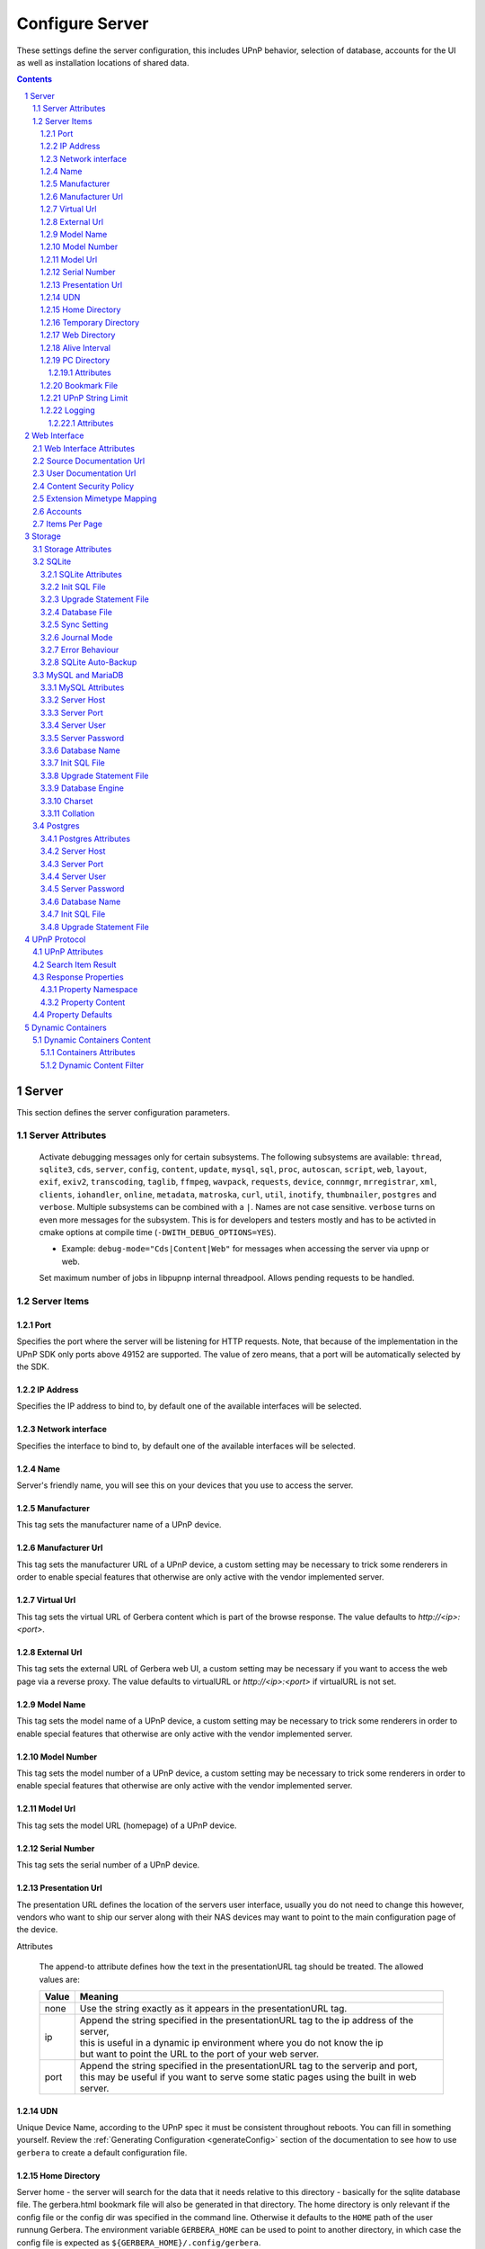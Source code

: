 .. index:: Configure Server

################
Configure Server
################

These settings define the server configuration, this includes UPnP behavior, selection of database, accounts for the UI as well as installation locations of shared data.

.. contents::
   :backlinks: entry
.. sectnum::
   :start: 1

.. _server:

******
Server
******

.. confval:: server
   :type: :confval:`Section`
   :required: true

   .. code-block:: xml

       <server> ... </server>

This section defines the server configuration parameters.

Server Attributes
=================

      .. confval:: debug-mode
         :type: enum
         :required: false
         :default: unset
      .. versionadded:: 2.0.0
      .. versionchanged:: 2.6.1 new option ``inotify``
      .. versionchanged:: HEAD new option ``thumbnailer``
      .. versionchanged:: HEAD new option ``postgres``

      Activate debugging messages only for certain subsystems.
      The following subsystems are available:
      ``thread``, ``sqlite3``, ``cds``, ``server``, ``config``,
      ``content``, ``update``, ``mysql``,
      ``sql``, ``proc``, ``autoscan``, ``script``, ``web``, ``layout``,
      ``exif``, ``exiv2``, ``transcoding``, ``taglib``, ``ffmpeg``, ``wavpack``,
      ``requests``, ``device``, ``connmgr``, ``mrregistrar``, ``xml``,
      ``clients``, ``iohandler``, ``online``, ``metadata``, ``matroska``,
      ``curl``, ``util``, ``inotify``, ``thumbnailer``, ``postgres`` and ``verbose``.
      Multiple subsystems can be combined with a ``|``. Names are not case
      sensitive. ``verbose`` turns on even more messages for the subsystem.
      This is for developers and testers mostly and has to be
      activted in cmake options at compile time (``-DWITH_DEBUG_OPTIONS=YES``).

      * Example: ``debug-mode="Cds|Content|Web"`` for messages when accessing the server via upnp or web.


      .. confval:: upnp-max-jobs
         :type: :confval:`Integer`
         :required: false
         :default: ``500``
      .. versionadded:: 2.4.0

      Set maximum number of jobs in libpupnp internal threadpool.
      Allows pending requests to be handled.

Server Items
============

Port
----

.. confval:: port
   :type: :confval:`Integer`
   :required: false
   :default: ``0`` `(automatic)`

   .. code-block:: xml

       <port>0</port>

Specifies the port where the server will be listening for HTTP requests. Note, that because of the implementation in the UPnP SDK
only ports above 49152 are supported. The value of zero means, that a port will be automatically selected by the SDK.

IP Address
----------

.. confval:: ip
   :type: :confval:`String`
   :required: false
   :default: ip of the first available network interface

   .. code-block:: xml

       <ip>192.168.0.23</ip>

Specifies the IP address to bind to, by default one of the available interfaces will be selected.

Network interface
-----------------

.. confval:: interface
   :type: :confval:`String`
   :required: false
   :default: first available network interface

   .. code-block:: xml

       <interface>eth0</interface>

Specifies the interface to bind to, by default one of the available interfaces will be selected.

Name
----

.. confval:: server name
   :type: :confval:`String`
   :required: true
   :default: ``Gerbera``

   .. code-block:: xml

       <name>Gerbera</name>

Server's friendly name, you will see this on your devices that you use to access the server.

Manufacturer
------------

.. confval:: manufacturer
   :type: :confval:`String`
   :required: false
   :default: empty

   .. code-block:: xml

       <manufacturer>Gerbera Developers</manufacturer>

This tag sets the manufacturer name of a UPnP device.

Manufacturer Url
----------------

.. confval:: manufacturerURL
   :type: :confval:`String`
   :required: false
   :default: ``https://gerbera.io/``

   .. code-block:: xml

       <manufacturerURL>https://gerbera.io/</manufacturerURL>

This tag sets the manufacturer URL of a UPnP device, a custom setting may be necessary to trick some renderers in order
to enable special features that otherwise are only active with the vendor implemented server.

Virtual Url
-----------

.. confval:: virtualURL
   :type: :confval:`String`
   :required: false
   :default: unset

   .. code-block:: xml

       <virtualURL>https://gerbera.io/</virtualURL>

This tag sets the virtual URL of Gerbera content which is part of the browse response.
The value defaults to `http://<ip>:<port>`.

External Url
------------

.. confval:: externalURL
   :type: :confval:`String`
   :required: false
   :default: unset

   .. versionadded:: 2.0.0
   .. code-block:: xml

       <externalURL>https://gerbera.io/</externalURL>

This tag sets the external URL of Gerbera web UI, a custom setting may be necessary if you want to access the web page via a reverse proxy.
The value defaults to virtualURL or `http://<ip>:<port>` if virtualURL is not set.

Model Name
----------

.. confval:: modelName
   :type: :confval:`String`
   :required: false
   :default: ``Gerbera``

   .. code-block:: xml

       <modelName>Gerbera</modelName>

This tag sets the model name of a UPnP device, a custom setting may be necessary to trick some renderers in order to
enable special features that otherwise are only active with the vendor implemented server.

Model Number
------------

.. confval:: modelNumber
   :type: :confval:`String`
   :required: false
   :default: Gerbera version

   .. code-block:: xml

       <modelNumber>42.7.0</modelNumber>

This tag sets the model number of a UPnP device, a custom setting may be necessary to trick some renderers in order
to enable special features that otherwise are only active with the vendor implemented server.

Model Url
---------

.. confval:: modelURL
   :type: :confval:`String`
   :required: false
   :default: empty

   .. code-block:: xml

       <modelURL>http://example.org/product-23</modelURL>

This tag sets the model URL (homepage) of a UPnP device.

Serial Number
-------------

.. confval:: serialNumber
   :type: :confval:`String`
   :required: false
   :default: ``1``

   .. code-block:: xml

       <serialNumber>42</serialNumber>

This tag sets the serial number of a UPnP device.

Presentation Url
----------------

.. confval:: presentationURL
   :type: :confval:`String`
   :required: false
   :default: ``/``

   .. code-block:: xml

       <presentationURL append-to="ip">80/index.html</presentationURL>

The presentation URL defines the location of the servers user interface, usually you do not need to change this
however, vendors who want to ship our server along with their NAS devices may want to point to the main configuration
page of the device.

Attributes

        .. confval:: append-to
           :type: enum
           :required: false
           :default: ``none``

           .. code-block:: xml

               append-to="ip"

      The append-to attribute defines how the text in the presentationURL tag should be treated.
      The allowed values are:

      +-------+--------------------------------------------------------------------------------------------+
      | Value | Meaning                                                                                    |
      +=======+============================================================================================+
      | none  | Use the string exactly as it appears in the presentationURL tag.                           |
      +-------+--------------------------------------------------------------------------------------------+
      | ip    | | Append the string specified in the presentationURL tag to the ip address of the server,  |
      |       | | this is useful in a dynamic ip environment where you do not know the ip                  |
      |       | | but want to point the URL to the port of your web server.                                |
      +-------+--------------------------------------------------------------------------------------------+
      | port  | | Append the string specified in the presentationURL tag to the serverip and port,         |
      |       | | this may be useful if you want to serve some static pages using the built in web server. |
      +-------+--------------------------------------------------------------------------------------------+

UDN
---

.. confval:: udn
   :type: :confval:`String`
   :required: true
   :default: none

   .. code-block:: xml

       <udn>uuid:[generated-uuid]</udn>

Unique Device Name, according to the UPnP spec it must be consistent throughout reboots. You can fill in something
yourself.  Review the :ref:`Generating Configuration <generateConfig>` section of the documentation to see how to use
``gerbera`` to create a default configuration file.

Home Directory
--------------

.. confval:: home
   :type: :confval:`Path`
   :required: true
   :default: ``~`` `- the HOME directory of the user running gerbera.`

   .. code-block:: xml

      <home override="yes">/home/your_user_name/gerbera</home>

Server home - the server will search for the data that it needs relative to this directory -
basically for the sqlite database file.
The gerbera.html bookmark file will also be generated in that directory.
The home directory is only relevant if the config file or the config dir was specified
in the command line. Otherwise it defaults to the ``HOME`` path of the user runnung
Gerbera. The environment variable ``GERBERA_HOME`` can be used to point to another directory,
in which case the config file is expected as ``${GERBERA_HOME}/.config/gerbera``.

    Attributes:

      .. confval:: override
         :type: :confval:`Boolean`
         :required: false
         :default: ``no``

         .. code-block:: xml

             override="yes"

      Force all relative paths to base on the home directory of the config file even
      if it was read relative to the environment variables or from command line. This
      means that Gerbara changes its home during startup.

Temporary Directory
-------------------

.. confval:: tmpdir
   :type: :confval:`Path`
   :required: true
   :default: ``/tmp/``

   .. code-block:: xml

       <tmpdir>/tmp/</tmpdir>

Selects the temporary directory that will be used by the server.

Web Directory
-------------

.. confval:: webroot
   :type: :confval:`Path`
   :required: true
   :default: `depends on the installation prefix that is passed to the configure script.`

   .. code-block:: xml

       <webroot>/usr/share/gerbera/web</webroot>

Root directory for the web server, this is the location where device description documents,
UI html and js files, icons, etc. are stored.

Alive Interval
--------------

.. confval:: alive
   :type: :confval:`Integer`
   :required: false
   :default: ``180``, (Results in alive messages every 60s, see below) `this is according to the UPnP specification.`

   .. code-block:: xml

       <alive>180</alive>

* Min: 62 (A message sent every 1s, see below)

Interval for broadcasting SSDP:alive messages

An advertisement will be sent by LibUPnP every (this value/2)-30 seconds, and will have a cache-control max-age of this value.

Example:
   A value of 62 will result in an SSDP advertisement being sent every second. ``(62 / 2 = 31) - 30 = 1``.
   The default value of 180 results results in alive messages every 60s. ``(180 / 2 = 90) - 30 = 60``.

Note:
   If you experience disconnection problems from your device, e.g. Playstation 4, when streaming videos after about 5 minutes,
   you can try changing the alive value to 86400 (which is 24 hours).

PC Directory
------------

.. confval:: pc-directory
   :type: :confval:`Section`
   :required: false

   .. code-block:: xml

       <pc-directory upnp-hide="yes" web-hide="yes"/>

Tweak visibility of PC directory, i.e. root entry for physical structure.

Attributes
^^^^^^^^^^

    .. confval:: upnp-hide
       :type: :confval:`Boolean`
       :required: false
       :default: ``no``

       .. code-block:: xml

           upnp-hide="yes"

    Enabling this option will make the PC-Directory container invisible for UPnP devices.

    .. confval:: web-hide
       :type: :confval:`Boolean`
       :required: false
       :default: ``no``
    ..

       .. versionadded:: 2.6.0
       .. code-block:: xml

            web-hide="yes"

    Enabling this option will make the PC-Directory container invisible in the web UI.

Bookmark File
-------------

.. confval:: bookmark
   :type: :confval:`String`
   :required: false
   :default: ``gerbera.html``

   .. code-block:: xml

       <bookmark>gerbera.html</bookmark>

The bookmark file offers an easy way to access the user interface, it is especially helpful when the server is
not configured to run on a fixed port. Each time the server is started, the bookmark file will be filled in with a
redirect to the servers current IP address and port. To use it, simply bookmark this file in your browser,
the default location is ``~/.config/gerbera/gerbera.html``

UPnP String Limit
-----------------

.. confval:: upnp-string-limit
   :type: :confval:`Integer`
   :required: false
   :default: ``-1`` (`disabled`)

   .. code-block:: xml

       <upnp-string-limit>100</upnp-string-limit>

This will limit title and description length of containers and items in UPnP browse replies, this feature was added
as a workaround for the TG100 bug which can only handle titles no longer than 100 characters.
A negative value will disable this feature, the minimum allowed value is "4" because three dots will be appended
to the string if it has been cut off to indicate that limiting took place.

.. _logging:

Logging
-------

.. confval:: logging
   :type: :confval:`Section`
   :required: false

   .. versionadded:: 2.2.0

   .. code-block:: xml

       <logging rotate-file-size="1000000" rotate-file-count="3"/>

This section defines various logging settings.


Attributes
^^^^^^^^^^

    .. confval:: rotate-file-size
       :type: :confval:`Integer`
       :required: false
       :default: ``5242880`` (5 MB)

       .. code-block:: xml

           rotate-file-size="1024000"

    When using command line option ``--rotatelog`` this value defines the maximum size of the log file before rotating.

    .. confval:: rotate-file-count
       :type: :confval:`Integer`
       :required: false
       :default: ``10``

       .. code-block:: xml

           rotate-file-count="5"

    When using command line option ``--rotatelog`` this value defines the number of files in the log rotation.


.. _ui:

*************
Web Interface
*************

.. confval:: ui
   :type: :confval:`Section`
   :required: false

   .. code-block:: xml

       <ui enabled="yes" poll-interval="2" poll-when-idle="no"/>

This section defines various user interface settings.

**WARNING!**
    The server has an integrated filesystem browser, that means that anyone who has access to the UI can browse
    your filesystem (with user permissions under which the server is running) and also download your data!
    If you want maximum security - disable the UI completely! Account authentication offers simple protection that
    might hold back your kids, but it is not secure enough for use in an untrusted environment!

Note:
   since the server is meant to be used in a home LAN environment the UI is enabled by default and accounts are
   deactivated, thus allowing anyone on your network to connect to the user interface.

Web Interface Attributes
========================

    .. confval:: ui enabled
       :type: :confval:`Boolean`
       :required: false
       :default: ``yes``

       .. code-block:: xml

           enabled="no"

    Enables (``yes``) or disables (``no``) the web user interface.

    .. confval:: show-tooltips
       :type: :confval:`Boolean`
       :required: false
       :default: ``yes``

       .. code-block:: xml

           show-tooltips="no"

    This setting specifies if icon tooltips should be shown in the web UI.

    .. confval:: show-numbering
       :type: :confval:`Boolean`
       :required: false
       :default: ``yes``

       .. code-block:: xml

           show-numbering="no"

    Set track number to be shown in the web UI.

    .. confval:: show-thumbnail
       :type: :confval:`Boolean`
       :required: false
       :default: ``yes``

       .. code-block:: xml

           show-thumbnail="no"

    This setting specifies if thumbnails or cover art should be shown in the web UI.

    .. confval:: poll-interval
       :type: :confval:`Integer`
       :required: false
       :default: ``2``

       .. code-block:: xml

           poll-interval="10"

    The poll-interval is an integer value which specifies how often the UI will poll for tasks. The interval is
    specified in seconds, only values greater than zero are allowed. The value can be given in a valid time format.

    .. confval:: fs-add-item
       :type: :confval:`Boolean`
       :required: false
       :default: ``no``

       .. versionadded:: 2.5.0
       .. code-block:: xml

           fs-add-item="yes"

    Show the (deprecated) option to add items without autoscan functionality.

    .. confval:: edit-sortkey
       :type: :confval:`Boolean`
       :required: false
       :default: ``no``

       .. versionadded:: 2.6.0
       .. code-block:: xml

           edit-sortkey="yes"

    Show the edit field ``sortKey`` for objects.

    .. confval:: poll-when-idle
       :type: :confval:`Boolean`
       :required: false
       :default: ``no``

       .. code-block:: xml

           poll-when-idle="yes"

    The poll-when-idle attribute influences the behavior of displaying current tasks: - when the user does something
    in the UI (i.e. clicks around) we always poll for the current task and will display it - if a task is active,
    we will continue polling in the background and update the current task view accordingly - when there is no
    active task (i.e. the server is currently idle) we will stop the background polling and only request updates
    upon user actions, but not when the user is idle (i.e. does not click around in the UI)

    Setting poll-when-idle to "yes" will do background polling even when there are no current tasks; this may be
    useful if you defined multiple users and want to see the tasks the other user is queuing on the server while
    you are actually idle.

    The tasks that are monitored are:

    -  adding files or directories
    -  removing items or containers
    -  automatic rescans

Source Documentation Url
========================

.. confval:: source-docs-link
   :type: :confval:`String`
   :required: false
   :default: empty

   .. versionadded:: 2.4.0
   .. code-block:: xml

      <source-docs-link>./dev/index.html</source-docs-link>

Add link to some source documentation which can be generated by ``make doc``. If it is empty the link in the web UI will be hidden.

User Documentation Url
======================

.. confval:: user-docs-link
   :type: :confval:`String`
   :required: false
   :default: for release builts: "https://docs.gerbera.io/en/stable/", for test builts: "https://docs.gerbera.io/en/latest/"

   .. versionadded:: 2.4.0
   .. code-block:: xml

      <user-docs-link>./doc/index.html</user-docs-link>

Add link to the user documentation if you want it locally hosted or make sure the version is matching you installation.

Content Security Policy
=======================

.. confval:: content-security-policy
   :type: :confval:`String`
   :required: false
   :default: ``default-src %HOSTS% 'unsafe-eval' 'unsafe-inline'; img-src *; media-src *; child-src 'none';``

   .. versionadded:: 2.4.0
   .. code-block:: xml

      <content-security-policy>default-src %HOSTS% 'unsafe-eval' 'unsafe-inline'; img-src *; media-src *; child-src 'none';</content-security-policy>

Define the "Content-Security-Policy" string for the web ui. The string ``%HOHSTS%`` will be replaced by the IP 
address and known server names.
Newlines will automatically be replaced by ``;``.

Example:
    Content security policy to host source documentation

    .. code-block:: xml

       <content-security-policy>
           font-src %HOSTS% https://fonts.gstatic.com/
           style-src %HOSTS% https://fonts.googleapis.com 'unsafe-inline'
           img-src *
           media-src *
           child-src 'none'
           default-src %HOSTS% 'unsafe-eval' 'unsafe-inline'
       </content-security-policy>

Extension Mimetype Mapping
==========================

.. confval:: ui extension-mimetype
   :type: :confval:`Section`
   :required: false
   :default: Extensible default see above, see :confval:`extend`

   .. code-block:: xml

      <extension-mimetype default="application/octet-stream">
          <map from="html" to="text/html"/>
          <map from="js" to="application/javascript"/>
          <map from="json" to="application/json"/>
          <map from="css" to="text/css"/>
      </extension-mimetype>

For description see :ref:`Import Extension Mimetype Mapping <extension-mimetype>`.

Attributes

    .. confval:: extension-mimetype default
       :type: :confval:`String`
       :required: false
       :default: ``application/octet-stream``

       .. code-block:: xml

           default="application/octet-stream"

Accounts
========

.. confval:: accounts
   :type: :confval:`Section`
   :required: false

   .. code-block:: xml

      <accounts enabled="yes" session-timeout="30"/>

This section holds various account settings.

Attributes

    .. confval:: accounts enabled
       :type: :confval:`Boolean`
       :required: false
       :default: ``yes``

       .. code-block:: xml

           enabled="no"

    Specifies if accounts are enabled ``yes`` or disabled ``no``.

    .. confval:: session-timeout
       :type: :confval:`Integer`
       :required: false
       :default: ``30``

       .. code-block:: xml

           session-timeout="120"

    The session-timeout attribute specifies the timeout interval in minutes. The server checks every
    five minutes for sessions that have timed out, therefore in the worst case the session times out
    after session-timeout + 5 minutes. The value can be given in a valid time format.

Example:
    Accounts can be defined as shown below:

    .. code-block:: xml

        <account user="name" password="password"/>
        <account user="name" password="password"/>

    There can be multiple users, however this is mainly a feature for the future. Right now there are
    no per-user permissions.

Items Per Page
==============

.. confval:: items-per-page
   :type: :confval:`Section`
   :required: false

   .. code-block:: xml

       <items-per-page default="25">

Attributes

    .. confval:: items-per-page default
       :type: :confval:`Integer`
       :required: false
       :default: ``25``

       .. code-block:: xml

          default="50"

    This sets the default number of items per page that will be shown when browsing the database in the web UI.
    The values for the items per page drop down menu can be defined in the following manner:

Items

    .. confval:: items-per-page option
       :type: :confval:`Integer`
       :required: false
       :default: Extensible Default: ``10, 25, 50, 100``, see :confval:`extend`

       .. code-block:: xml

           <option>10</option>
           <option>25</option>
           <option>50</option>
           <option>100</option>

    Note:
        this list must contain the default value, i.e. if you define a default value of 25, then one of the
        ``<option>`` tags must also list this value.


.. _storage:

*******
Storage
*******

.. confval:: storage
   :type: :confval:`Section`
   :required: true

   .. code-block:: xml

       <storage use-transactions="yes">

Defines the storage section - database selection is done here. Currently SQLite3, MySQL and PostgreSQL are supported.
Each storage driver has it's own configuration parameters.

Exactly one driver must be enabled: ``sqlite3``, ``mysql`` or ``postgres``. The available options depend on the selected driver.

Storage Attributes
==================

.. confval:: use-transactions
   :type: :confval:`Boolean`
   :required: false
   :default: ``no``

   .. code-block:: xml

       use-transactions="yes"

Enables transactions. This feature should improve the overall import speed and avoid race-conditions on import.
The feature caused some issues and set to ``no``. If you want to support testing, turn it to ``yes`` and report
if you can reproduce the issue.

.. confval:: enable-sort-key
   :type: :confval:`Boolean`
   :required: false
   :default: ``yes``

   .. versionadded:: 2.6.0
   .. code-block:: xml

       enable-sort-key="no"

Switches default sorting by property of ``dc_title`` to ``sort_key``. The sort key is derived from the filename by
expanding all numbers to fixed digits.

.. confval:: string-limit
   :type: :confval:`Boolean`
   :required: false
   :default: ``255``

   .. versionadded:: 2.6.0
   .. code-block:: xml

       string-limit="250"

Set the maximum length of indexed string columns like ``dc_title``. Changing this value after
initializing the database will produce a warning in gerbera log and may cause
database errors because the string is not correctly truncated.


SQLite
======

.. confval:: sqlite3
   :type: :confval:`Section`
   :required: false

   .. code-block:: xml

       <sqlite3 enabled="yes">

Defines the SQLite storage driver section.

SQLite Attributes
-----------------

.. confval:: sqlite3 enabled
   :type: :confval:`Boolean`
   :required: false
   :default: ``yes``

   .. code-block:: xml

       enabled="no"

Enables SQLite database storage. If SQLite is enabled MySQL must be disabled.

.. confval:: shutdown-attempts
   :type: :confval:`Integer`
   :required: false
   :default: ``5``

   .. versionadded:: 2.5.0
   .. code-block:: xml

       shutdown-attempts="10"

Number of attempts to shutdown the sqlite driver before forcing the application down.

Init SQL File
-------------

Below are the sqlite driver options:

.. confval:: sqlite3 init-sql-file
   :type: :confval:`Path`
   :required: false
   :default: ``${datadir}/sqlite3.sql``

   .. code-block:: xml

       <init-sql-file>/etc/gerbera/sqlite3.sql</init-sql-file>

The full path to the init script for the database.

Upgrade Statement File
----------------------

.. confval:: sqlite3 upgrade-file
   :type: :confval:`Path`
   :required: false
   :default: ``${datadir}/sqlite3-upgrade.xml``

   .. code-block:: xml

       <upgrade-file>/etc/gerbera/sqlite3-upgrade.xml</upgrade-file>

Database File
-------------

The full path to the upgrade settings for the database

.. confval:: database-file
   :type: :confval:`String`
   :required: false
   :default: ``gerbera.db``

   .. code-block:: xml

       <database-file>gerbera.db</database-file>

The database location is relative to the server's home, if the sqlite database does not exist it will be
created automatically.

Sync Setting
------------

.. confval:: synchronous
   :type: :confval:`Enum`
   :required: false
   :default: ``off``

   .. code-block:: xml

       <synchronous>off</synchronous>

Possible values are ``off``, ``normal``, ``full`` and ``extra``.

This option sets the SQLite pragma ``synchronous``. This setting will affect the performance of the database
write operations. For more information about this option see the SQLite documentation: https://www.sqlite.org/pragma.html#pragma_synchronous

Journal Mode
------------

.. confval:: journal-mode
   :type: :confval:`Enum`
   :required: false
   :default: ``WAL``

   .. code-block:: xml

       <journal-mode>off</journal-mode>

Possible values are ``OFF``, ``DELETE``, ``TRUNCATE``, ``PERSIST``, ``MEMORY`` and ``WAL``

This option sets the SQLite pragma ``journal_mode``. This setting will affect the performance of the database
write operations. For more information about this option see the SQLite documentation: https://www.sqlite.org/pragma.html#pragma_journal_mode

Error Behaviour
---------------

.. confval:: on-error
   :type: :confval:`Enum` (``restore|fail``)
   :required: false
   :default: ``restore``

   .. code-block:: xml

       <on-error>restore</on-error>

This option tells Gerbera what to do if an SQLite error occurs (no database or a corrupt database).
If it is set to ``restore`` it will try to restore the database from a backup file (if one exists) or try to
recreate a new database from scratch.

If the option is set to ``fail``, Gerbera will abort on an SQLite error.

SQLite Auto-Backup
------------------

.. confval:: backup
   :type: :confval:`Section`
   :required: false

   .. code-block:: xml

       <backup enabled="no" interval="15:00"/>

Create a database backup file for easy recovery if the main file cannot be read. The backup file can also be used to analyse the database
contents while the main database is in use. This does not avoid loss of data like a regular backup.

Attributes:

     .. confval:: backup enabled
        :type: :confval:`Boolean`
        :required: false
        :default: ``yes``

        .. code-block:: xml

            enabled="no"

     Enables or disables database backup.

     .. confval:: backup interval
        :type: :confval:`Integer`
        :required: false
        :default: ``600``
     ..

        .. code-block:: xml

            interval="300"

     Defines the backup interval in seconds. The value can be given in a valid time format.


MySQL and MariaDB
=================

.. confval:: mysql
   :type: :confval:`Section`
   :required: false

   .. code-block:: xml

       <mysql enabled="no"/>

Defines the MySQL storage driver section.

MySQL Attributes
----------------

.. confval:: mysql enabled
   :type: :confval:`Boolean`
   :required: false
   :default: ``no``

   .. code-block:: xml

       enabled="yes"

Enables MySQL database storage. If MySQL is enabled SQLite must be disabled.

Server Host
-----------

.. confval:: mysql host
   :type: :confval:`String`
   :required: false
   :default: ``localhost``

   .. code-block:: xml

      <host>localhost</host>

This specifies the host where your MySQL database is running.

Server Port
-----------

.. confval:: mysql port
   :type: :confval:`Integer`
   :required: false
   :default: ``0``

   .. code-block:: xml

      <port>0</port>

This specifies the port where your MySQL database is running.

Server User
-----------

.. confval:: mysql username
   :type: :confval:`String`
   :required: false
   :default: ``gerbera``

   .. code-block:: xml

      <username>root</username>

This option sets the user name that will be used to connect to the database.

Server Password
---------------

.. confval:: mysql password
   :type: :confval:`String`
   :required: false
   :default: `no password`

   .. code-block:: xml

      <password>5eryS€cre!</password>

Defines the password for the MySQL user. If the tag doesn't exist Gerbera will use no password, if
the tag exists, but is empty Gerbera will use an empty password. MySQL has a distinction between
no password and an empty password.

Database Name
-------------

.. confval:: mysql database
   :type: :confval:`String`
   :required: false
   :default: ``gerbera``

   .. code-block:: xml

      <database>gerbera</database>

Name of the database that will be used by Gerbera.

Init SQL File
-------------

.. confval:: mysql init-sql-file
   :type: :confval:`String`
   :required: false
   :default: ``${datadir}/mysql.sql``

   .. code-block:: xml

      <init-sql-file>/etc/gerbera/mysql.sql</init-sql-file>

The full path to the init script for the database.

Upgrade Statement File
----------------------

.. confval:: mysql upgrade-file
   :type: :confval:`String`
   :required: false
   :default: ``${datadir}/mysql-upgrade.xml``

   .. code-block:: xml

       <upgrade-file>/etc/gerbera/mysql-upgrade.xml</upgrade-file>

The full path to the upgrade settings for the database

Database Engine
---------------

.. confval:: engine
   :type: :confval:`String`
   :required: false
   :default: ``MyISAM``

   .. versionadded:: 2.6.0
   .. code-block:: xml

       <engine>Aria</engine>

Select the storage engine for the tables. Only effective if database has to be created on first start.
The storage engines for MariaDB can be found here https://mariadb.com/kb/en/choosing-the-right-storage-engine/ but may depend on your actual version.

Charset
-------

.. confval:: mysql charset
   :type: :confval:`String`
   :required: false
   :default: ``utf8``

   .. versionadded:: 2.6.0
   .. code-block:: xml

       <charset>utf8mb4</charset>

Select the character set for the tables. Only effective if database has to be created on first start.
The character sets for MariaDB can be found here https://mariadb.com/kb/en/supported-character-sets-and-collations/ but may depend on your actual version.

Collation
---------

.. confval:: mysql collation
   :type: :confval:`String`
   :required: false
   :default: ``utf8_general_ci``

   .. versionadded:: 2.6.0
   .. code-block:: xml

       <collation>utf8mb4_unicode_ci</collation>

Select the collation for the string columns. Only effective if database has to be created on first start.
The collations for MariaDB can be found here https://mariadb.com/kb/en/supported-character-sets-and-collations/#collations but may depend on your actual version.


Postgres
========

.. confval:: postgres
   :type: :confval:`Section`
   :required: false

   .. versionadded:: HEAD

   .. code-block:: xml

       <postgres enabled="no"/>

Defines the PostgreSQL storage driver section.

Postgres Attributes
-------------------

.. confval:: postgres enabled
   :type: :confval:`Boolean`
   :required: false
   :default: ``no``

   .. code-block:: xml

       enabled="yes"

Enables PostgreSQL database storage. If PostgreSQL is enabled SQLite must be disabled.

Server Host
-----------

.. confval:: postgres host
   :type: :confval:`String`
   :required: false
   :default: ``localhost``

   .. code-block:: xml

      <host>localhost</host>

This specifies the host where your PostgreSQL database is running.

Server Port
-----------

.. confval:: postgres port
   :type: :confval:`Integer`
   :required: false
   :default: ``0``

   .. code-block:: xml

      <port>0</port>

This specifies the port where your PostgreSQL database is running.

Server User
-----------

.. confval:: postgres username
   :type: :confval:`String`
   :required: false
   :default: ``gerbera``

   .. code-block:: xml

      <username>root</username>

This option sets the user name that will be used to connect to the database.

Server Password
---------------

.. confval:: postgres password
   :type: :confval:`String`
   :required: false
   :default: `no password`

   .. code-block:: xml

      <password>5eryS€cre!</password>

Defines the password for the PostgreSQL user. If the tag doesn't exist or is empty Gerbera will use no password.

Database Name
-------------

.. confval:: postgres database
   :type: :confval:`String`
   :required: false
   :default: ``gerbera``

   .. code-block:: xml

      <database>gerbera</database>

Name of the database that will be used by Gerbera.

Init SQL File
-------------

.. confval:: postgres init-sql-file
   :type: :confval:`String`
   :required: false
   :default: ``${datadir}/postgres.sql``

   .. code-block:: xml

      <init-sql-file>/etc/gerbera/postgres.sql</init-sql-file>

The full path to the init script for the database.

Upgrade Statement File
----------------------

.. confval:: postgres upgrade-file
   :type: :confval:`String`
   :required: false
   :default: ``${datadir}/postgres-upgrade.xml``

   .. code-block:: xml

       <upgrade-file>/etc/gerbera/postgres-upgrade.xml</upgrade-file>

The full path to the upgrade settings for the database

.. _upnp:

*************
UPnP Protocol
*************

.. confval:: upnp
   :type: :confval:`Section`
   :required: false

   .. code-block:: xml

      <upnp multi-value="yes" search-result-separator=" : ">

Modify the settings for UPnP items.

This section defines the properties which are sent to UPnP clients as part of the response.

UPnP Attributes
===============

.. confval:: searchable-container-flag
   :type: :confval:`Boolean`
   :required: false
   :default: ``no``

   .. code-block:: xml

       searchable-container-flag="yes"

Only return containers that have the flag ``searchable`` set.

.. confval:: dynamic-descriptions
   :type: :confval:`Boolean`
   :required: false
   :default: ``yes``

   .. versionadded:: 2.2.0
   .. code-block:: xml

       dynamic-descriptions="no"

Return UPnP description requests based on the client type. This hides,
e.g., Samsung specific extensions in ``description.xml`` and ``cds.xml``
from clients that don't handle the respective requests.

.. confval:: literal-host-redirection
   :type: :confval:`Boolean`
   :required: false
   :default: ``no``

   .. versionadded:: 2.0.0
   .. code-block:: xml

       literal-host-redirection="yes"

Enable literal IP redirection.

.. confval:: search-result-separator
   :type: :confval:`String`
   :required: false
   :default: ``" - "``

   .. code-block:: xml

       search-result-separator=" : "

String used to concatenate result segments as defined in ``search-item-result``

.. confval:: multi-value
   :type: :confval:`Boolean`
   :required: false
   :default: ``yes``

   .. code-block:: xml

       multi-value="no"

Enables sending multi-valued metadata in separate items. If set to ``no`` all values are concatenated by :confval:`multi-value-separator`. Otherwise each item is added separately.

    Example:
        The follow data is sent if set to ``no``

        .. code-block:: xml

            <upnp:artist>First Artist / Second Artist</upnp:artist>

        The follow data is sent if set to ``yes``

        .. code-block:: xml

            <upnp:artist>First Artist</upnp:artist>
            <upnp:artist>Second Artist</upnp:artist>

.. confval:: search-filename
   :type: :confval:`Boolean`
   :required: false
   :default: ``no``

   .. code-block:: xml

       search-filename="yes"

Older versions of gerbera have been searching in the file name instead of the title metadata. If set to yes this behaviour is back, even if the result of the search shows another title.

.. confval:: caption-info-count
   :type: :confval:`Integer`
   :required: false
   :default: ``-1``

   .. code-block:: xml

       caption-info-count="0"

Number of ``sec::CaptionInfoEx`` entries to write to UPnP result. Default can be overwritten by clients setting. ``-1`` means unlimited.

Search Item Result
==================

   .. code-block:: xml

       <search-item-result>
           <add-data tag="M_ARTIST"/>
           <add-data tag="M_TITLE"/>
       </search-item-result>

.. confval:: search-item-result
   :type: :confval:`Section`
   :required: false
   :default: Extensible Default, see :confval:`extend`

Set the meta-data search tags to use in search result for title. The default settings as shown above produces ``artist - title`` in the result list.

.. confval:: search-item-result add-data
   :type: :confval:`Section`
   :required: false

Add tag to result string.

.. confval:: search-item-result add-data tag
   :type: :confval:`String`
   :required: true

The list of valid tags can be found under :ref:`tags <upnp-tags>`

Response Properties
===================

.. code-block:: xml

    <album-properties>...</album-properties>
    <artist-properties>...</artist-properties>
    <genre-properties>...</genre-properties>
    <playlist-properties>...</playlist-properties>
    <title-properties>...</title-properties>

Defines the properties to send in the response.

.. confval:: album-properties
   :type: :confval:`Section`
   :required: false
   :default: Extensible Default, see :confval:`extend`
.. versionadded:: 2.4.0

+----------------------+-------------------+
| upnp-tag             | meta-data         |
+======================+===================+
| ``dc:creator``       | ``M_ALBUMARTIST`` |
+----------------------+-------------------+
| ``dc:date``          | ``M_UPNP_DATE``   |
+----------------------+-------------------+
| ``dc:publisher``     | ``M_PUBLISHER``   |
+----------------------+-------------------+
| ``upnp:artist``      | ``M_ALBUMARTIST`` |
+----------------------+-------------------+
| ``upnp:albumArtist`` | ``M_ALBUMARTIST`` |
+----------------------+-------------------+
| ``upnp:composer``    | ``M_COMPOSER``    |
+----------------------+-------------------+
| ``upnp:conductor``   | ``M_CONDUCTOR``   |
+----------------------+-------------------+
| ``upnp:date``        | ``M_UPNP_DATE``   |
+----------------------+-------------------+
| ``upnp:genre``       | ``M_GENRE``       |
+----------------------+-------------------+
| ``upnp:orchestra``   | ``M_ORCHESTRA``   |
+----------------------+-------------------+
| ``upnp:producer``    | ``M_PRODUCER``    |
+----------------------+-------------------+

.. confval:: artist-properties
   :type: :confval:`Section`
   :required: false
   :default: Extensible Default, see :confval:`extend`
.. versionadded:: 2.4.0

+----------------------+-------------------+
| upnp-tag             | meta-data         |
+======================+===================+
| ``upnp:artist``      | ``M_ALBUMARTIST`` |
+----------------------+-------------------+
| ``upnp:albumArtist`` | ``M_ALBUMARTIST`` |
+----------------------+-------------------+
| ``upnp:genre``       | ``M_GENRE``       |
+----------------------+-------------------+

.. confval:: genre-properties
   :type: :confval:`Section`
   :required: false
   :default: Extensible Default, see :confval:`extend`
.. versionadded:: 2.4.0

+----------------------+-------------------+
| upnp-tag             | meta-data         |
+======================+===================+
| ``upnp:genre``       | ``M_GENRE``       |
+----------------------+-------------------+

.. confval:: playlist-properties
   :type: :confval:`Section`
   :required: false
   :default: Extensible Default, see :confval:`extend`
.. versionadded:: 2.4.0

+----------------------+-------------------+
| upnp-tag             | meta-data         |
+======================+===================+
| ``dc:date``          | ``M_UPNP_DATE``   |
+----------------------+-------------------+

.. confval:: title-properties
   :type: :confval:`Section`
   :required: false
   :default: Fixed Defaults
.. versionadded:: 2.4.0

The title properties are automatically added and cannot be changed, but you may add them under another tag.

+-----------------------------------+-------------------------------+
| upnp-tag                          | meta-data                     |
+===================================+===============================+
| ``dc:date``                       | ``M_DATE``                    |
+-----------------------------------+-------------------------------+
| ``dc:description``                | ``M_DESCRIPTION``             |
+-----------------------------------+-------------------------------+
| ``dc:publisher``                  | ``M_PUBLISHER``               |
+-----------------------------------+-------------------------------+
| ``dc:title``                      | ``M_TITLE``                   |
+-----------------------------------+-------------------------------+
| ``upnp:actor``                    | ``M_ACTOR``                   |
+-----------------------------------+-------------------------------+
| ``upnp:album``                    | ``M_ALBUM``                   |
+-----------------------------------+-------------------------------+
| ``upnp:albumArtURI``              | ``M_ALBUMARTURI``             |
+-----------------------------------+-------------------------------+
| ``upnp:artist``                   | ``M_ARTIST``                  |
+-----------------------------------+-------------------------------+
| ``upnp:artist@role[AlbumArtist]`` | ``M_ALBUMARTIST``             |
+-----------------------------------+-------------------------------+
| ``upnp:author``                   | ``M_AUTHOR``                  |
+-----------------------------------+-------------------------------+
| ``upnp:composer``                 | ``M_COMPOSER``                |
+-----------------------------------+-------------------------------+
| ``upnp:conductor``                | ``M_CONDUCTOR``               |
+-----------------------------------+-------------------------------+
| ``upnp:date``                     | ``M_UPNP_DATE``               |
+-----------------------------------+-------------------------------+
| ``upnp:director``                 | ``M_DIRECTOR``                |
+-----------------------------------+-------------------------------+
| ``upnp:episodeSeason``            | ``M_PARTNUMBER``              |
+-----------------------------------+-------------------------------+
| ``upnp:genre``                    | ``M_GENRE``                   |
+-----------------------------------+-------------------------------+
| ``upnp:longDescription``          | ``M_LONGDESCRIPTION``         |
+-----------------------------------+-------------------------------+
| ``upnp:orchestra``                | ``M_ORCHESTRA``               |
+-----------------------------------+-------------------------------+
| ``upnp:originalTrackNumber``      | ``M_TRACKNUMBER``             |
+-----------------------------------+-------------------------------+
| ``upnp:producer``                 | ``M_PRODUCER``                |
+-----------------------------------+-------------------------------+
| ``upnp:rating``                   | ``M_RATING``                  |
+-----------------------------------+-------------------------------+
| ``upnp:region``                   | ``M_REGION``                  |
+-----------------------------------+-------------------------------+
| ``upnp:playbackCount``            | ``upnp:playbackCount``        |
+-----------------------------------+-------------------------------+
| ``upnp:lastPlaybackTime``         | ``upnp:lastPlaybackTime``     |
+-----------------------------------+-------------------------------+
| ``upnp:lastPlaybackPosition``     | ``upnp:lastPlaybackPosition`` |
+-----------------------------------+-------------------------------+

Response properties contain the following entries.

    .. code-block:: xml

        <upnp-namespace xmlns="gerbera" uri="https://gerbera.io"/>
        <upnp-property upnp-tag="gerbera:artist" meta-data="M_ARTIST"/>

    Defines an UPnP property and references the namespace for the property.

    The attributes specify the property:

Property Namespace
------------------

.. confval:: upnp-namespace
   :type: :confval:`Section`
   :required: false

Add namespace required for properties.

    .. confval:: xmlns
       :type: :confval:`String`
       :required: true

       .. code-block:: xml

           xmlns="..."

    Key for the namespace

    .. confval:: uri
       :type: :confval:`String`
       :required: true

       .. code-block:: xml

           uri="..."

    Uri for the namespace

Property Content
----------------

.. confval:: upnp-property
   :type: :confval:`Section`
   :required: false

Define value of an additional property

    .. confval:: upnp-tag
       :type: :confval:`String`
       :required: true

       .. code-block:: xml

           upnp-tag="..."

    UPnP tag to be send. See the UPnP specification for valid entries.

    .. confval:: meta-data
       :type: :confval:`String`
       :required: true

       .. code-block:: xml

           meta-data="..."

.. _upnp-tags:

    Name of the metadata tag to export in upnp response. The following values are supported:
    M_TITLE, M_ARTIST, M_ALBUM, M_DATE, M_UPNP_DATE, M_GENRE, M_DESCRIPTION, M_LONGDESCRIPTION,
    M_PARTNUMBER, M_TRACKNUMBER, M_ALBUMARTURI, M_REGION, M_CREATOR, M_AUTHOR, M_DIRECTOR, M_PUBLISHER,
    M_RATING, M_ACTOR, M_PRODUCER, M_ALBUMARTIST, M_COMPOSER, M_CONDUCTOR, M_ORCHESTRA.

    Instead of metadata, you may also use auxdata entries as defined in :confval:`library-options`.

Property Defaults
=================

.. confval:: resource-defaults
   :type: :confval:`Section`
   :required: false
   :default:  Extensible Default, see :confval:`extend`
.. versionadded:: 2.4.0

.. confval:: object-defaults
   :type: :confval:`Section`
   :required: false
   :default:  Extensible Default, see :confval:`extend`
.. versionadded:: 2.4.0

.. confval:: container-defaults
   :type: :confval:`Section`
   :required: false
   :default:  Extensible Default, see :confval:`extend`

   .. versionadded:: 2.4.0
   .. code-block:: xml

       <resource-defaults>...</resource-defaults>
       <object-defaults>...</object-properties>
       <container-defaults>...</container-defaults>

Defines the default values of upnp properties if these properties are required by the UPnP request filter.
If there is no defined default value, the required filter is not exported.

It contains the following entries.

    .. confval:: property-default
       :type: :confval:`Section`
       :required: false

       .. code-block:: xml

           <property-default tag="duration" value="0"/>

    Defines an UPnP property and the default value of the property.

    The attributes specify the property:

    .. confval:: property-default tag
       :type: :confval:`String`
       :required: true

       .. code-block:: xml

           tag="..."

    UPnP property to define the default. Tags starting with a ``@`` will be generated as an attribute.

    .. confval:: property-default value
       :type: :confval:`String`
       :required: true

       .. code-block:: xml

           value="..."

    Default value for the property.


******************
Dynamic Containers
******************

.. confval:: containers
   :type: :confval:`Section`
   :required: false
   :default: Extensible Default, see :confval:`extend`

   .. code-block:: xml

       <containers enabled="yes">

Add dynamic containers to virtual layout.

This section sets the rules for additional containers which have calculated content.

Attributes:

    .. confval:: containers enabled
       :type: :confval:`Boolean`
       :required: true
       :default: ``yes``

       .. code-block:: xml

           enabled="no"

    Enables or disables the dynamic containers driver.

Dynamic Containers Content
==========================

.. confval:: containers container
   :type: :confval:`Section`
   :required: false

   .. code-block:: xml

       <container location="/New" title="Recently added" sort="-last_updated" max-count="500">
           <filter>upnp:class derivedfrom "object.item" and last_updated &gt; "@last7"</filter>
       </container>
       <container location="/NeverPlayed" title="Music Never Played" sort="upnp:album" upnp-shortcut="MUSIC_NEVER_PLAYED" max-count="100">
           <filter>upnp:class derivedfrom "object.item.audioItem" and (upnp:playbackCount exists false or upnp:playbackCount = "0")</filter>
       </container>

Defines the properties of the dynamic container.

Containers Attributes
---------------------

   The following attributes can be set for containers

    .. confval:: containers container location
       :type: :confval:`String`
       :required: true

       .. code-block:: xml

           location="..."

    Position in the virtual layout where the node is added. If it is in a sub-container, e.g. ``/Audio/New``, it only
    becomes visible if the import generates the parent container.

    .. confval:: containers container title
       :type: :confval:`String`
       :required: false
       :default: `empty`

       .. code-block:: xml

           title="..."

    Text to display as title of the container. If it is empty the last section of the location is used.

    .. confval:: containers ontainer sort
       :type: :confval:`String`
       :required: false
       :default: `empty`

       .. code-block:: xml

           sort="..."

    UPnP sort statement to use as sorting criteria for the container.

    .. confval:: containers ontainer upnp-shortcut
       :type: :confval:`String`
       :required: false
       :default: `empty`

       .. versionadded:: 2.4.0
       .. code-block:: xml

           upnp-shortcut="..."

    Set the upnp shortcut label for this container.
    For more details see UPnP-av-ContentDirectory-v4-Service, page 357.

    .. confval:: containers container max-count
       :type: :confval:`Integer`
       :required: false
       :default: ``500``

       .. code-block:: xml

           max-count="200"

    Limit the number of item in dynamic container.

    .. confval:: containers container image
       :type: :confval:`Path`
       :required: false
       :default: `empty`

       .. code-block:: xml

           image="..."

    Path to an image to display for the container. It still depends on the client whether the image becomes visible.

Dynamic Content Filter
----------------------

.. confval:: container filter
   :type: :confval:`String`
   :required: true

   .. code-block:: xml

       <filter>upnp:class derivedfrom "object.item" and last_updated &gt; "@last7"</filter>

Define a filter to run in order to get the contents of the container.
The ``<filter>`` uses the syntax of UPnP search with additional properties ``last_modified`` (date), ``last_updated`` (date),
``upnp:lastPlaybackTime`` (date), ``play_group`` (string, ``group`` from client config) and ``upnp:playbackCount`` (number).
Date properties support comparing against a special value ``"@last*"`` where ``*`` can be any integer which evaluates to
the current time minus the number of days as specified.

UPnP search syntax is defined in

- `UPnP ContentDirectory:1 <https://upnp.org/specs/av/UPnP-av-ContentDirectory-v1-Service.pdf>`_ section 2.5.5,
- `UPnP ContentDirectory:2 <https://upnp.org/specs/av/UPnP-av-ContentDirectory-v1-Service.pdf>`_ section 2.3.11.1,
- `UPnP ContentDirectory:3 <https://upnp.org/specs/av/UPnP-av-ContentDirectory-v3-Service.pdf>`_ section 2.3.13.1
- and `UPnP ContentDirectory:4 <https://upnp.org/specs/av//UPnP-av-ContentDirectory-v4-Service.pdf>`_ section 5.3.16.1.
